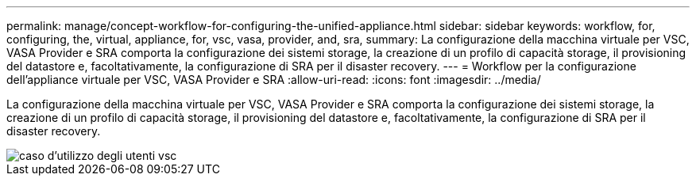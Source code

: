 ---
permalink: manage/concept-workflow-for-configuring-the-unified-appliance.html 
sidebar: sidebar 
keywords: workflow, for, configuring, the, virtual, appliance, for, vsc, vasa, provider, and, sra, 
summary: La configurazione della macchina virtuale per VSC, VASA Provider e SRA comporta la configurazione dei sistemi storage, la creazione di un profilo di capacità storage, il provisioning del datastore e, facoltativamente, la configurazione di SRA per il disaster recovery. 
---
= Workflow per la configurazione dell'appliance virtuale per VSC, VASA Provider e SRA
:allow-uri-read: 
:icons: font
:imagesdir: ../media/


[role="lead"]
La configurazione della macchina virtuale per VSC, VASA Provider e SRA comporta la configurazione dei sistemi storage, la creazione di un profilo di capacità storage, il provisioning del datastore e, facoltativamente, la configurazione di SRA per il disaster recovery.

image::../media/use-case-vsc-users.gif[caso d'utilizzo degli utenti vsc]
